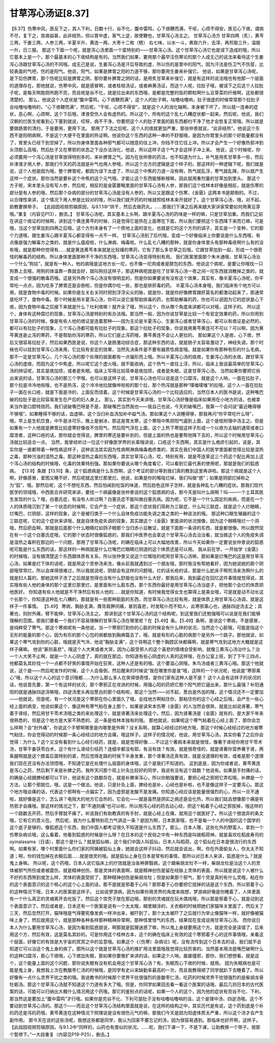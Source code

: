 甘草泻心汤证[8.37]
========================

【8.37】伤寒中风，医反下之，其人下利，日数十行，谷不化，腹中雷鸣，心下痞鞕而满，干呕，心烦不得安，医见心下痞，谓病不尽，复下之，其痞益甚，此非结热，但以胃中虚，客气上逆，故使鞕也，甘草泻心汤主之。
甘草泻心汤方
甘草四两（炙），黄芩三两，干姜三两，人参三两，半夏半升，黄连一两，大枣十二枚（劈）
右七味，以水一斗，煮取六升，去滓，再煎取三升，温服一升，日三服。
那这个下面一个呢，就是泻心汤里面一个蛮特别的——甘草泻心汤。这个甘草泻心汤它也是误下造成的哦，所以它基本上是一个，那个最基本的心下痞结构是有的。当然我们如果，要用那个最早注伤寒论的那个人成无己的说法来看待这个生姜泻心汤跟甘草泻心汤的不同哦。成无己是说，生姜泻心汤是汗后导致的虚，所以伤的是胃中的阳气，因为汗法是伤卫气不伤营，比较表面的气吧，伤的是阳气。他说，阳气，如果是脾胃之阳的力道不够，那你要用生姜来补强它。
他说，如果是甘草泻心汤呢，是下后伤脾胃，那个伤呢比较是脾胃之阴，那你要补脾胃之阴的话，是用炙甘草来补强它，就是有这样的说法哦也有他那一个层面的道理存在。那他就说，伤寒中风，就是感冒啊，或者桂枝汤证，或者麻黄汤证，而这个人呢，拉肚子哦，被误下之后这个人拉肚子呢，是每天啊跑厕所跑不完，而且呢是谷不化，就是拉出来的东西哦，是都是完整的饭的颗粒啊什么豆芽菜的纤维啊，这些都很清楚的。
那么，他说这个人症状是“腹中雷鸣，心下痞鞕而满”，这个人的肚子啊，咕噜咕噜响，肚子很虚的时候常常那个拉肚子会咕噜咕噜响的，“心下痞鞕而满”，然后呢，“干呕，心烦不得安”，就是这个人的消化轴啊，本身被下坏了，所以就一连串的症状，恶心啊，心烦啊，这个下后哦，津液受伤人会有虚热的。所以这个，所有的这个乱七八糟症状都一起来。然后呢，他说，我们汉朝的烂医生呢看到心下塞到就说，哎呀，病不干净，你要把这个人的肚子里面的脏东西都扫干净了他才会恢复正常哦。所以就是要做肠胃的清扫，于是要用，更用下法。
那用了下法之后呢，这个人的痞就更加严重，那张仲景就说，“此非结热”。他说这个东西不是阳明病啊，不是这个大便干在里面的热证啊。他说你这个东西的这种一串的不舒服哦，是因为你胃里头的那个好能量都没有了，胃里头已经下到空掉了，所以你身体里面各种邪气都可以随意的往上冲，你挡不住它往上冲，所以才会产生一个好像热邪冲到头顶那么高哦，然后肚子又在寒邪的状态之下没办法消化，他说，所以这样子这个气才会这样子冲上来。
他说，这个时候呢，你必须要用一个泻心汤是甘草放得特别多的，来补脾胃之气。因为在张仲景的药法，也不知道为什么，补气是用炙甘草多一些，然后补津液才用人参，那我们今天的药法就是补气也用人参哦，所以这个古方的逻辑是这个样子的。那这样的一种逻辑下呢，我们就是说，这个人他是因为哦，整个脾胃呢，都因为误下太虚了，所以这个中焦的力道一没有啊，热气就乱浮，寒气就乱降，所以就产生这样一个症状。那你当然是要补这个中焦的这个元气哦，才能让这个东西能够断根嘛，因此就用重剂量的甘草加到里头。
那这个方子呢，宋本里头没有写人参，然后呢，相反的是金匮要略里面的甘草泻心汤有人参，那我们这个桂林本好像是相反，就是伤寒的部分是有人参的哦，然后那个杂病的部分的甘草泻心汤是没有人参的，所以又是跟这个伤寒、《金匮》这两本书是颠倒的。不过，以合理性来讲，这个情况下用人参是比较对的哦，所以我们就开药的时候就照桂林本来开就好了。这个甘草泻心汤，哦，对不起，助教要换带子。
【此段因视频剪辑原因，与9.1.1中“烘干，然后去做药丸，……那我们下课之后再来跟大家讲家常要如何用黄豆芽哦。”重复（内容见P13），删去。】
甘草泻心汤呢，其实基本上头啊，跟半夏泻心汤的药味是一样的嘛，只是甘草加重。而我们之前在讲这个痞证的时候啊，讲到这个黄连黄芩的时候，只是觉得它是热在上面寒在下面，所以我们要把这个东西降下来而已嘛，可是哦，当这个甘草加到四两之后哦，这个方剂本身有了一个质地上面的变化，也就是它的这个方剂的调子，其实是一个变种，它的那个力道哦，跟生姜泻心跟半夏泻心都变得有一点不一样。
甘草泻心汤到了后代哦，变成一个好像临床上你要说是什么东西哦，有点像是强力解毒方之类的，就是什么瘟疫啦，什么淋病、梅毒啦，什么乱七八糟的那种，就是你身体里头有那种毒疮啊什么有的没有哦，就是那种你觉得有……就是黄连黄芩本来就是比较燥的寒药，它有了那么多甘草之后哦，它跟甘草加到一起，形成一个很奇怪的解毒药的结构，所以身体里面那种不干净的东西哦，甘草泻心汤变得特别有用。
我们医案里面那个朱木通哦，甘草泻心汤治一个什么“狗拄”，就是有一种人，他的病哦是这地方长一坨，也不像一坨肉或者是脓包的东西，他说这个病呢，是要让你哦找一只狗靠上去哦，用狗的体温靠一靠就会好，就叫狗拄这样子，那这种病呢就是吃了甘草泻心汤一夜之间一坨东西就消散掉之类的，就变成一个很强的散毒药哦。这是另外两个泻心汤没有很明显的，但是你如果要说有没有这个效果，其实有，像半夏泻心汤呢，你平常吃一点点，因为吃多了脾胃还是会倒啦，但是你偶尔吃一些，那也是排肝毒的药。
半夏泻心汤本身哦，我们临床有个地方可以用，就是食物中毒的时候。如果你是左关右关同时把到浮浮尖尖的脉，就是你，就是你好像脾胃跟肝莫名的都激动起来了，那通常是吃坏了，食物中毒。那个时候是用半夏泻心汤，你可以说它是帮助排毒的药，也帮助解毒的药，你也可以说因为它的症状是心下痞，因为食物中毒之后接下来就是什么？吐利痞嘛！就齐全了哦，所以这个，你从哪个角度来讲都可以对哦，这样子的。
所以这个，身体有这种腐烂的现象，甘草泻心汤是特别的有办法哦。那当然一般，因为你说甘草是比较一个有安定效果的药，所以你用到甘草泻心汤的时候，像是有些人他的痞证是连着那种——因为无论是半夏泻心、生姜泻心或者甘草泻心，都可以有痞证是必然的，都可以有拉肚子的现象，三个泻心汤都可能有拉肚子的现象。那这个拉肚子的现象，你说我用黄芩黄连可不可以？可以啊，因为黄芩黄连是止泻的寒药，不是帮助你泻的寒药，所以它们是止泻药哦，黄芩黄连不会让人更拉的。
那如果这个人是痞，心下痞，然后又很容易拉肚子，然后如果西医是说，你这个人是肠激动综合症，那这种东西的话，就是肠子太容易激动了，神经失调，那个时候也可以挂到甘草泻心汤来用，它比较有安定的效果，当然先决条件是不要有器质性病变哦。就是如果你有那种有形的什么毛病，那不一定是甘草泻心，几个泻心汤的那个处理的层面都有一点偏形而上哦。所以半夏泻心汤的痰痞，生姜泻心汤的水痞，跟甘草泻心汤的虚痞，而因为这个中焦虚，所以呢它这个虚火哦，就不能收纳，这个热气一直往上浮，所以，临床上我说最简单的甘草泻心汤的辨证呢，其实是痞加烦，或者是失眠。临床上写得比较简单是痞加烦，或者是失眠，这是甘草泻心汤。
当然如果你要把它拆出来说的话，甘草泻心汤的那三个字哦，也可以是这样子说，甘草泻心汤也可以说是这个口糜泻，就是这个人呐，一面在拉肚子，那个拉是冷冷地啦哦，也不是热泻，这个冷冷地拉就像哗啦啦的那个拉，那个热泻就是那种“噗嗤噗嗤”的拉哦，这个人一面在拉肚子一面在长口疮，就是下面是冷的，上面反而烧着。这个时候是甘草泻心汤的一个比较适应的，当然日本人的医书是说，这种嘴巴破的拉肚子是比较容易发生在产后的妇人身上。
那么，其实到今天来讲哦，甘草泻心汤好像是临床如果用在小地方的话，也被拿来当作是口腔特效药。我们说破嘴巴呀是不是，那破嘴巴当然我也——我自己也说，今天的破嘴巴，我第一个会问说“最近睡得够不够哦”。如果睡得不够的话，血虚嘛，这个当归补血汤加补中益气汤。那如果这个人说睡得够，那我再问“你平常吃什么呀”，哦，早上是生机饮食，中午是冰可乐，晚上是剉冰，那这是胃太寒，这个寒阻中焦把阳气逼到上面，这个是桂附理中汤主之。但是如果有一个人他就是脾胃比较虚寒好像收不住阳气，然后阳气浮在上面，这个上热下寒就这样子形成一个以痞为主轴的通常或者口糜泄者，这种口疮的话，那你就会觉得说，脾胃的寒还是要补到的，但是上面的热也是要帮他降下去的，所以这个时候用甘草泻心汤就比较适合一点。
当然，我曾经听过一位这个好像医学界的长辈哦讲说，口疮这个东西啊，其实是什么疱疹引起的，说是，其实你是一直都带着一种性病这样子，这种说法其实因为性病啊淋病梅毒疱疹类的，其实在我们中国人的医学里面都觉得比较是湿热之毒，那种污浊的湿热之毒。那这种湿热之毒的东西哦，其实甘草泻心汤，哎，特别有用，就是芩连草这三个药这个配比再加上这个泻心汤的结构的时候哦，化毒的效果特别强。那如果你要说从哪个角度看它，可以看到它最代表的使用呢，那就是我们的狐惑病。
【13.9】条跟【13.10】条，这个狐惑病是什么东西啊，这个考证的部分等到我们真的教到这里再讲啦。那这个病就是这个人啊，好像感冒，爱困又睡不好，然后呢就这里烂那里烂。他说，如果是你的喉咙烂掉，我们叫做“惑”；如果是阴部烂掉称之为“狐”，哦。那然后呢，这个不想吃东西，然后怕闻到吃饭的味道，然后脸色这样子怎样，就是各种乱七八糟的症状。那我们现代医学的领域哦，中西医合并研究来讲，要找一个病最像是张仲景说的这个狐惑病的话，那今天是叫什么病啊？叫——一个土耳其医生发现的什么？哦，白塞氏症，有没有人听过啊？白塞氏症不能叫做白塞氏病。因为呢，它不是一个什么固定的疾病，而是在一个人的体质哦沉到了某一个状态的时候啊，它会产生一个症状，那这个症状我们简称为三联症，什么叫三联症，就是这个人烂眼睛，烂嘴巴，烂阴部，这样的现象，这个是被归类于一个什么自体免疫功能失调之类之类的一种说法的哦。
那这种口眼生殖器的这个三联症呢，它的这个症状来讲哦，就是自体免疫失调的现象，其实跟这个《金匮》里面讲的状况很像，因为这个眼睛哦烂一个洞哦，然后瘀血啊，那就是后面那个什么眼睛红如鸽子眼那个当归赤小豆散证，就是下面那一条讲的东西，就是都很像。所以既然现在有一个这个白塞氏症哦，它的那个状态时很像狐惑的，那我们中医界也会拿这个甘草泻心汤去治治看，就当做这个人的免疫失调是湿热之毒积在那边的一个问题，那用了甘草泻心汤呢，的确在临床上可以大幅地改善，所以今天如果你一定要说张仲景说的狐惑呢可能是什么东西的话，那这样的一种病就是什么烂嘴巴烂眼睛烂阴道的这个体质还是可以用。
我从前在学，一开始学《金匮》的时候哦，没有搞清楚这个东西跟体质有关系，所以张仲景又说这个烂喉咙的呢用甘草泻心汤嘛，那如果是烂嘴巴的这是用甘草泻心汤，如果是烂下体的话呢，就是用这个苦参汤来洗，像从前我就遇到过一个朋友哦，那时我没有帮她看好，因为她说她的那个阴部哦常常烂，所以会痒得很难过，所以我就说呢，阴部会有这样的问题哦，烂的话长疮的话，那是什么蛇床子啊煎汤来洗啊什么的就是妇人篇的，那她这样子洗了之后就是觉得也没有什么舒服也没有什么大好，那我后来，我到最近在回忆这件事情就觉得说，其实哦有些人他的身体的那个这里烂那里烂，是里面有什么脏东西，那个东西你最好是用甘草泻心汤当底子，把他那个会烂的体质把他医好。
你知道有些人他就是不干净然后有些人他的……就是你知道，有时候我觉得女生也算得上是美女哦，可是就是动不动长这个长那个，你知道这种乱七八糟的，那就是有一些那种脏脏的东西，而甘草泻心汤比较有用，就是体质上用甘草泻心汤调，就是这样子一件事情。
【5.49】 寒病，胸胁支满，膺背肩胛间痛，甚则喜悲，时发眩仆而不知人，此寒邪乘心也，通脉四逆汤主之；其著也，则肘外痛，臂不能伸，甘草泻心汤主之。
那讲到这个甘草泻心汤的这个结构呢，到这里我们还勉强哦可以说是在我们能够理解的范围，那我们要看一个我们不容易理解的甘草泻心汤在哪里呢？在【5.49】条。【5.49】条啊，是讲这个寒病，不是感冒，是纯粹受了寒气。那这个寒病呢有一条他说，当一个寒邪打到你的心脏的时候会有什么样的状况，当然这个心脏哦，可能是指这个无形的能量的那个心，因为有形的那个心包的病都放到胸痹篇去了，哦，就是有形的心脏的病那个是另外一个路子。那他就说，如果这个寒气攻到你的心脏，哦就是天气冷，他说“胸胁支满”，这个背啊这个整个胸腔区块都痛啊，就是寒气攻到这地方大概就是这样子痛嘛。
他说“甚则喜悲”，哦这个人大笑或者大哭，因为心脏受邪人的这个喜悲的情绪会受影响，就像三黄泻心汤治什么？治一个人大笑不止啊，就是一个人心阴虚了，真的就在那边，你知道有些心阴虚的人真的这样哦，在办公室上班，到了下午三四点，他都莫名其妙找一个一点都不好笑的事情开始在狂笑，这种人还是有的哦。这个要滋心阴哦，朱鸟汤或者三黄泻心哦。那这个他就说，这个是——然后呢发作的时候，这个人会昏倒，然后醒来的时候说“我在哪里你是谁”哦，这样的一个状况呢，他说是“寒邪乘心”哦，所以这个人心的这个意识哦都……为什么那么多人在笑得很奇怪，是你们家有这种人是不是？
这个人会有这样子的状况的话，他说首先要，第一个有这样的状况，那个寒邪正在攻进的时候，用强心阳的药把它那个阳气把它逼出来，那什么最强？补阳通阳的就是通脉四逆汤嘛哦，四逆汤里头再加葱白的那个结构啦，那这个当然——对不起，葱白是外加的哦，这个情况还不一定要加——他就说，但是呢，有一个状况是这个寒邪在你心里面久了哦，会找地方啊粘住你，那粘住你的这个心经之后哦，会产生一些心经上面的病变，他说如果这个，像这种有寒气粘在身上那个，如果是读宋本伤寒《金匮》的人当然会很熟，就是比如说肾著，寒气着于肾经，然后用甘干苓术汤哦之类的来处理这个，就是肾著汤来处理这个。然后，因为肾著汤是《金匮》就有的，是大家千年来很熟悉的，但是这个地方是大家不熟悉的，这一条是桂林本独有的哦。
那他就说，如果呢这个寒气粘着在心经上面了，那你会怎么样啊？会“肘外痛”，你说这个手臂啊哪里是内哪里是外啊？没关系啊，就算心经经过的地方哦，那这个时候心经经过的地方被寒气粘住，你会觉得动的时候那一条心经经过的地方会痛，哦这样子。这样子的情况呢，他说，用甘草泻心汤，其实你看了之后你会觉得：为什么？这个又没有看到什么心经引经药，就是，就是觉得好像……不过这个著病本来就是很怪，像著于肾经你用甘干苓术汤，甘草干姜茯苓白术，这个有什么肾经引经药？连细辛都没有耶。有没有效？有效。就是很奇怪的，就是肾著你营养著于肾，两条腿啊就是这个膝盖后面特别的紧，然后觉得走路的时候下半身发重，那个肾著汤还真有效，就是没道理的有效，或者是那个道理我们现在还没有办法领悟哦，不知道它是在处理什么层面的身体哦，这个是我们不知道的。
这到底是，因为你或者说，黄芩黄连是泻心之药，然后剩下来是补脾之药。我昨天问那个班上针灸比较好的同学，我说有没有这个路数？他说有。如果是手肘痛的话，的确是心经跟脾经都可以下针，他说有这个路数存在，就是补脾来泻心，所以你勉强要说，要把心经之邪把它弄松哦，补脾是一个方法，让那个邪脱位，哦，这是一个做法。他说，只是针灸上面，脾经也是补，心经也是补啦，也不是像这样子一定要泻心。那这个地方哦会痛的话，代表这个邪啊有一点偏实了，因为虚邪是发酸不是发痛。你知道心经应该是能量很强烈的心，所以一旦不通啦，就好像是这个，怎么讲？电阻大的地方它会热的，它会化——就是虽然是阴实之病还是会化热，所以我们姑且想像那个痛是有热邪才会痛哦。那这样的情况之下，那“不通则痛”也可以啦，所以用泻心经的药去动心经，把这个粘着于心经之邪拔掉，哦这样的一个路数去开药，然后手臂就不痛了。听说我们有助教真的有手肘，就是心经上在痛，就用这个就医好了。所以这个很诡异的条文哦，它有它的意义在。
然后呢，我为什么要特别花力气讲这一条？是因为啊，日本医家哦，也不是每一个人的中国的这个国学的这个底子是够的，像狐惑这个东西，我们中国人都考证很久不知道是什么东西了。那么，日本人哪，这些化外的野蛮人，拿到一个伤寒杂病论哦，这么看着，他看到狐惑的时候是什么呀？在日本的这个民俗之中有一种东西是叫做稻荷神，就是喜欢吃稻皮寿司的oyinalasama（日语），那这个是什么？就是狐仙嘛，这个我们中国人叫狐仙，日本人叫稻荷。这个狐仙在日本是很流行的东西啊。如果有家，哪个村里面什么你们家的阿姨被狐仙上身，她就会这样子抖动，然后就会说出，啊，你在外面偷女人，你太太不知道；啊，你的钱包掉在衣橱后面……就是很灵的哦。就是狐仙上身在日本是常有的事情，那所以对日本人来讲，狐惑是什么？就是鬼上身嘛。
所以呢，这个药哦，日本人说它临床上的疗效就是治各种屏翳病，这个跟柴胡龙牡不一样，柴胡龙牡是治这个人的灵体被邪气所伤或者被震伤，就是精神创伤，那是灵体的表面啊，就是精神创伤是留在经脉上灵体的表面，所以就是说这个人被什么不好的东西煞到或怎么样，灵体的表面受损了，那种精神创伤是柴胡龙牡；但是如果那个邪气，那个灵是真的有什么灵哦，粘在你的这个表面意识的这个核心的这个心上面的话，那不是就是邪着于心吗？那邪着于心你要把它拔掉的话是这个东西，所以邪着于心的这种情况下哦，日本人的医案是这样子。
比如说梦游病，因为如果你用灵界的角度来揣想，梦游病好像是你睡着了，人体里面有一个什么真正的灵魂离开去吃饭了。然后这个空壳子放在那边哦，那别的灵魂就在玩木偶戏哦，所以那是邪着于心，就是动到这个表面意识了。然后或者是，日本还有一个医案是说有一个太太哦，糊里糊涂的，关衣橱的时候把她们家猫咪关里面了，然后关了三天，然后忽然打开，猫咪哦是气得要死像发疯一样冲出来，被吓到了，那个太太被吓了之后就行为举止像猫咪一样，就好像被猫咪上身了，然后就用这个。就是那种各种各样那种精神异常啊，那种怪里怪气的东西，结果现在变成说用甘草泻心汤。
而你说日本人为什么要用甘草泻心汤，是因为看到狐惑就说，啊那就是狐狸迷惑了嘛，所以鬼上身就要用这个方。就是完全是读错了，后来用这个方，然后有效，这是莫名其妙的。可是你用这个桂林古本，这个的确在临床上有效的这个寒邪着于心的这件事情哦，来看这个层面，好像它的有效是大宇宙的冥冥之中的旨意哦。如果这个《（伤寒）杂病论》呢，没有流传到这个日本去的话，我们就不会知道它可以治这个鬼上身的病了。那所以这个就是甘草泻心汤的推扩用法里面哦我觉得比较厉害的。当然基本用法是嘴巴破啊什么的这种口糜泻，那心下痞哦，心下痞加失眠，那如果你要推扩来讲的话，如果这个人呐，屡屡撞邪，那你，我们想想看，就是这个，这个能量上面的这个问题，那你说失眠有没有机会用这个甘草泻心汤？有。失眠而心下痞的时候，就用。
因为失眠病也是可能是鬼上身，我想我上次在教酸枣仁汤的时候哦，是同学有史以来缺勤率最高的一次，而且我教得顺了同学就趴下去睡着了。所以好像有一点什么灵界干扰之类的哦。我说教书的时候那个灵界干扰很强烈的是酸枣仁汤，吃药的时候灵界干扰很强烈的是柴胡龙骨牡蛎汤。那这个甘草泻心汤就不知道这个力道有多大了哦。但是，你同学如果回去看一看这个医案的话哦，最后几则日本的古代医案的话，可能可以归纳出大概什么情况用这个药哦。那它的鉴别点的话呢，如果一个人的这个，因为他的症状有完谷不化、下利，那当然这是要加上“腹中雷鸣”才行哦。如果你是完谷不化、下利可是肚子没有咕噜咕噜响的话，这个是理中汤、四逆汤哦。这个不要动到甘草泻心汤的。那这个——而且这个甘草泻心汤结构里面就是说，在这样的结构之中，其实历代是有说，这个药到底是个补的药还是泻的药哦，黄芩黄连在这种情况下照理说是没有很伤元气的嘛，那我们今天是因为阳虚体质太严重，所以这个汤才会产生副作用。
那今天在说的这些汤呢，我想这些都是同学，我认为回家不要忘记的汤，因为很容易遇到。那临床也好开啊，这样子。
【此段因视频剪辑原因，与9.1.2中“同样的，山药也有类似的状况。……呃，我们下课一下，不是下课，让助教换一个带子。按那个暂停下。”一大段重复（内容见P19-P25），删去。】
